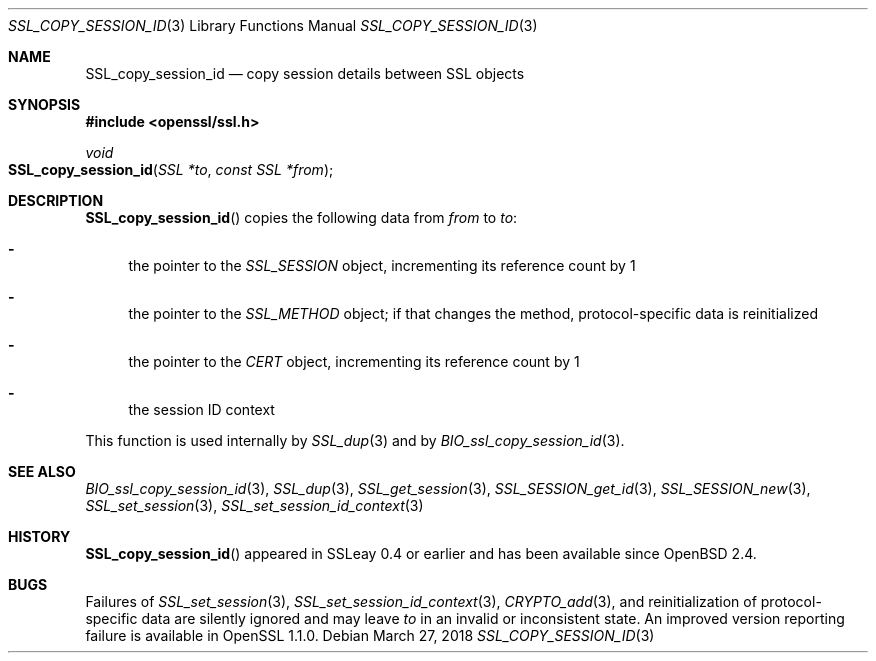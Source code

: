 .\"	$OpenBSD: SSL_copy_session_id.3,v 1.4 2018/03/27 17:35:50 schwarze Exp $
.\"
.\" Copyright (c) 2016 Ingo Schwarze <schwarze@openbsd.org>
.\"
.\" Permission to use, copy, modify, and distribute this software for any
.\" purpose with or without fee is hereby granted, provided that the above
.\" copyright notice and this permission notice appear in all copies.
.\"
.\" THE SOFTWARE IS PROVIDED "AS IS" AND THE AUTHOR DISCLAIMS ALL WARRANTIES
.\" WITH REGARD TO THIS SOFTWARE INCLUDING ALL IMPLIED WARRANTIES OF
.\" MERCHANTABILITY AND FITNESS. IN NO EVENT SHALL THE AUTHOR BE LIABLE FOR
.\" ANY SPECIAL, DIRECT, INDIRECT, OR CONSEQUENTIAL DAMAGES OR ANY DAMAGES
.\" WHATSOEVER RESULTING FROM LOSS OF USE, DATA OR PROFITS, WHETHER IN AN
.\" ACTION OF CONTRACT, NEGLIGENCE OR OTHER TORTIOUS ACTION, ARISING OUT OF
.\" OR IN CONNECTION WITH THE USE OR PERFORMANCE OF THIS SOFTWARE.
.\"
.Dd $Mdocdate: March 27 2018 $
.Dt SSL_COPY_SESSION_ID 3
.Os
.Sh NAME
.Nm SSL_copy_session_id
.Nd copy session details between SSL objects
.Sh SYNOPSIS
.In openssl/ssl.h
.Ft void
.Fo SSL_copy_session_id
.Fa "SSL *to"
.Fa "const SSL *from"
.Fc
.Sh DESCRIPTION
.Fn SSL_copy_session_id
copies the following data from
.Fa from
to
.Fa to :
.Bl -dash
.It
the pointer to the
.Vt SSL_SESSION
object, incrementing its reference count by 1
.It
the pointer to the
.Vt SSL_METHOD
object; if that changes the method, protocol-specific data is
reinitialized
.It
the pointer to the
.Vt CERT
object, incrementing its reference count by 1
.It
the session ID context
.El
.Pp
This function is used internally by
.Xr SSL_dup 3
and by
.Xr BIO_ssl_copy_session_id 3 .
.Sh SEE ALSO
.Xr BIO_ssl_copy_session_id 3 ,
.Xr SSL_dup 3 ,
.Xr SSL_get_session 3 ,
.Xr SSL_SESSION_get_id 3 ,
.Xr SSL_SESSION_new 3 ,
.Xr SSL_set_session 3 ,
.Xr SSL_set_session_id_context 3
.Sh HISTORY
.Fn SSL_copy_session_id
appeared in SSLeay 0.4 or earlier and has been available since
.Ox 2.4 .
.Sh BUGS
Failures of
.Xr SSL_set_session 3 ,
.Xr SSL_set_session_id_context 3 ,
.Xr CRYPTO_add 3 ,
and reinitialization of protocol-specific data are silently ignored
and may leave
.Fa to
in an invalid or inconsistent state.
An improved version reporting failure is available in OpenSSL 1.1.0.
